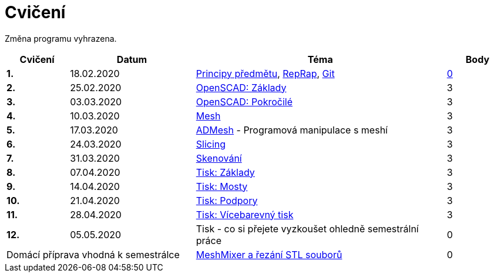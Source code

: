 = Cvičení

Změna programu vyhrazena.

[cols="s,2,4,",options="header",]
|=======================================================================
|Cvičení |Datum |Téma |Body
|1. |18.02.2020 |xref:course#[Principy předmětu],
xref:reprap#[RepRap], xref:git#[Git]
|https://github.com/3DprintFIT/B192A-Username-Assignment[0]

|2. |25.02.2020 |xref:openscad#[OpenSCAD: Základy] |3

|3. |03.03.2020 |xref:openscad#[OpenSCAD: Pokročilé] |3

|4. |10.03.2020 |xref:mesh#[Mesh] |3

|5. |17.03.2020 |xref:admesh#[ADMesh] - Programová manipulace s meshí |3

|6. |24.03.2020 |xref:slicing#[Slicing] |3

|7. |31.03.2020 |xref:scan#[Skenování] |3

|8. |07.04.2020 |xref:printing#[Tisk: Základy] |3

|9. |14.04.2020 |xref:bridges#[Tisk: Mosty] |3

|10. |21.04.2020 |xref:supports#[Tisk: Podpory] |3

|11. |28.04.2020 |xref:multicolor#[Tisk: Vícebarevný tisk] |3

|12. |05.05.2020 |Tisk - co si přejete vyzkoušet ohledně semestrální práce |0

2+d|Domácí příprava vhodná k semestrálce
|xref:meshmixer#[MeshMixer a řezání STL souborů] |0
|=======================================================================
